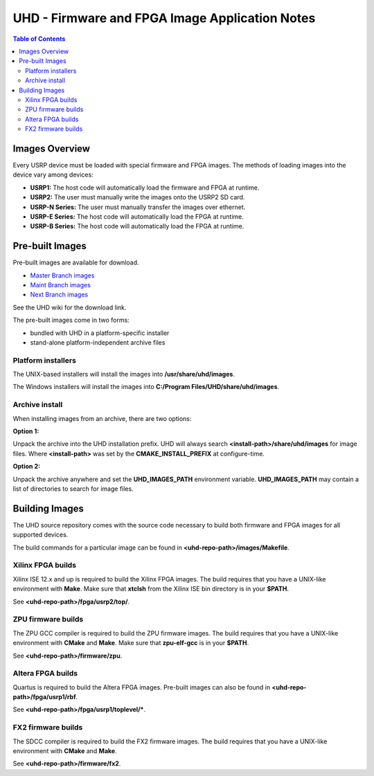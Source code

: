 ========================================================================
UHD - Firmware and FPGA Image Application Notes
========================================================================

.. contents:: Table of Contents

------------------------------------------------------------------------
Images Overview
------------------------------------------------------------------------
Every USRP device must be loaded with special firmware and FPGA images.
The methods of loading images into the device vary among devices:

* **USRP1:** The host code will automatically load the firmware and FPGA at runtime.
* **USRP2:** The user must manually write the images onto the USRP2 SD card.
* **USRP-N Series:** The user must manually transfer the images over ethernet.
* **USRP-E Series:** The host code will automatically load the FPGA at runtime.
* **USRP-B Series:** The host code will automatically load the FPGA at runtime.

------------------------------------------------------------------------
Pre-built Images
------------------------------------------------------------------------

Pre-built images are available for download.

* `Master Branch images <http://files.ettus.com/binaries/master_images/>`_
* `Maint Branch images <http://files.ettus.com/binaries/maint_images/>`_
* `Next Branch images <http://files.ettus.com/binaries/next_images/>`_

See the UHD wiki for the download link.

The pre-built images come in two forms:

* bundled with UHD in a platform-specific installer
* stand-alone platform-independent archive files

^^^^^^^^^^^^^^^^^^^^^^
Platform installers
^^^^^^^^^^^^^^^^^^^^^^
The UNIX-based installers will install the images into **/usr/share/uhd/images**.

The Windows installers will install the images into **C:/Program Files/UHD/share/uhd/images**.

^^^^^^^^^^^^^^^^^^^^^^
Archive install
^^^^^^^^^^^^^^^^^^^^^^
When installing images from an archive, there are two options:

**Option 1:**

Unpack the archive into the UHD installation prefix.
UHD will always search **<install-path>/share/uhd/images** for image files.
Where **<install-path>** was set by the **CMAKE_INSTALL_PREFIX** at configure-time.

**Option 2:**

Unpack the archive anywhere and set the **UHD_IMAGES_PATH** environment variable.
**UHD_IMAGES_PATH** may contain a list of directories to search for image files.

------------------------------------------------------------------------
Building Images
------------------------------------------------------------------------

The UHD source repository comes with the source code necessary to build
both firmware and FPGA images for all supported devices.

The build commands for a particular image can be found in **<uhd-repo-path>/images/Makefile**.

^^^^^^^^^^^^^^^^^^^^^^^^^^^^^^^^^^^^
Xilinx FPGA builds
^^^^^^^^^^^^^^^^^^^^^^^^^^^^^^^^^^^^
Xilinx ISE 12.x and up is required to build the Xilinx FPGA images.
The build requires that you have a UNIX-like environment with **Make**.
Make sure that **xtclsh** from the Xilinx ISE bin directory is in your **$PATH**.

See **<uhd-repo-path>/fpga/usrp2/top/**.

^^^^^^^^^^^^^^^^^^^^^^^^^^^^^^^^^^^^
ZPU firmware builds
^^^^^^^^^^^^^^^^^^^^^^^^^^^^^^^^^^^^
The ZPU GCC compiler is required to build the ZPU firmware images.
The build requires that you have a UNIX-like environment with **CMake** and **Make**.
Make sure that **zpu-elf-gcc** is in your **$PATH**.

See **<uhd-repo-path>/firmware/zpu**.

^^^^^^^^^^^^^^^^^^^^^^^^^^^^^^^^^^^^
Altera FPGA builds
^^^^^^^^^^^^^^^^^^^^^^^^^^^^^^^^^^^^
Quartus is required to build the Altera FPGA images.
Pre-built images can also be found in **<uhd-repo-path>/fpga/usrp1/rbf**.

See **<uhd-repo-path>/fpga/usrp1/toplevel/***.

^^^^^^^^^^^^^^^^^^^^^^^^^^^^^^^^^^^^
FX2 firmware builds
^^^^^^^^^^^^^^^^^^^^^^^^^^^^^^^^^^^^
The SDCC compiler is required to build the FX2 firmware images.
The build requires that you have a UNIX-like environment with **CMake** and **Make**.

See **<uhd-repo-path>/firmware/fx2**.

